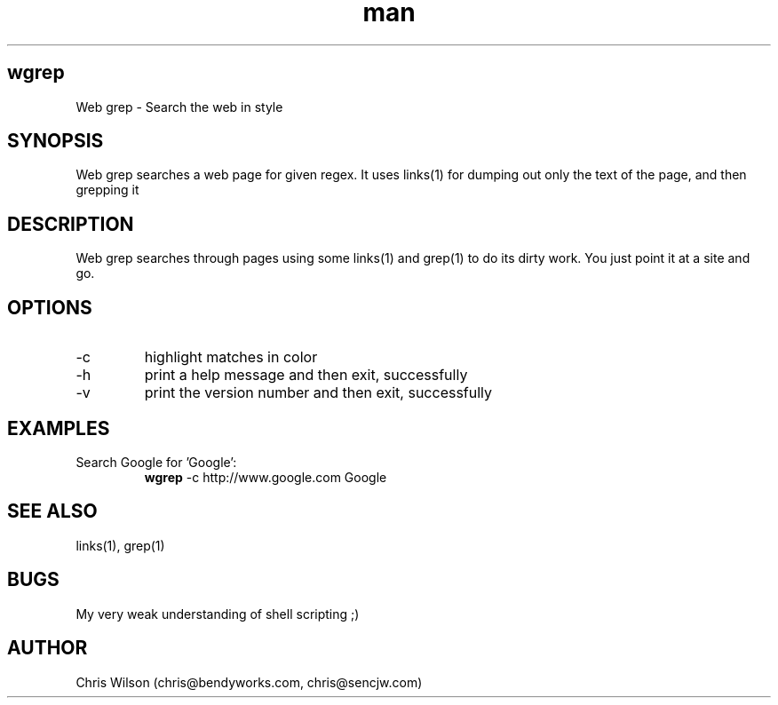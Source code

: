 .TH man 1 "2012 May 19" "version 0.1" "USER COMMANDS"
.SH wgrep
Web grep \- Search the web in style
.SH SYNOPSIS
Web grep searches a web page for given regex. It uses links(1)
for dumping out only the text of the page, and then grepping it
.SH DESCRIPTION
Web grep searches through pages using some links(1) and grep(1)
to do its dirty work. You just point it at a site and go.
.SH OPTIONS
.TP
\-c
highlight matches in color
.TP
\-h
print a help message and then exit, successfully
.TP
\-v
print the version number and then exit, successfully
.SH EXAMPLES
.TP
Search Google for 'Google':
.B wgrep
\-c
http://www.google.com Google
.SH SEE ALSO
links(1), grep(1)
.SH BUGS
My very weak understanding of shell scripting ;)
.SH AUTHOR
Chris Wilson (chris@bendyworks.com, chris@sencjw.com)
